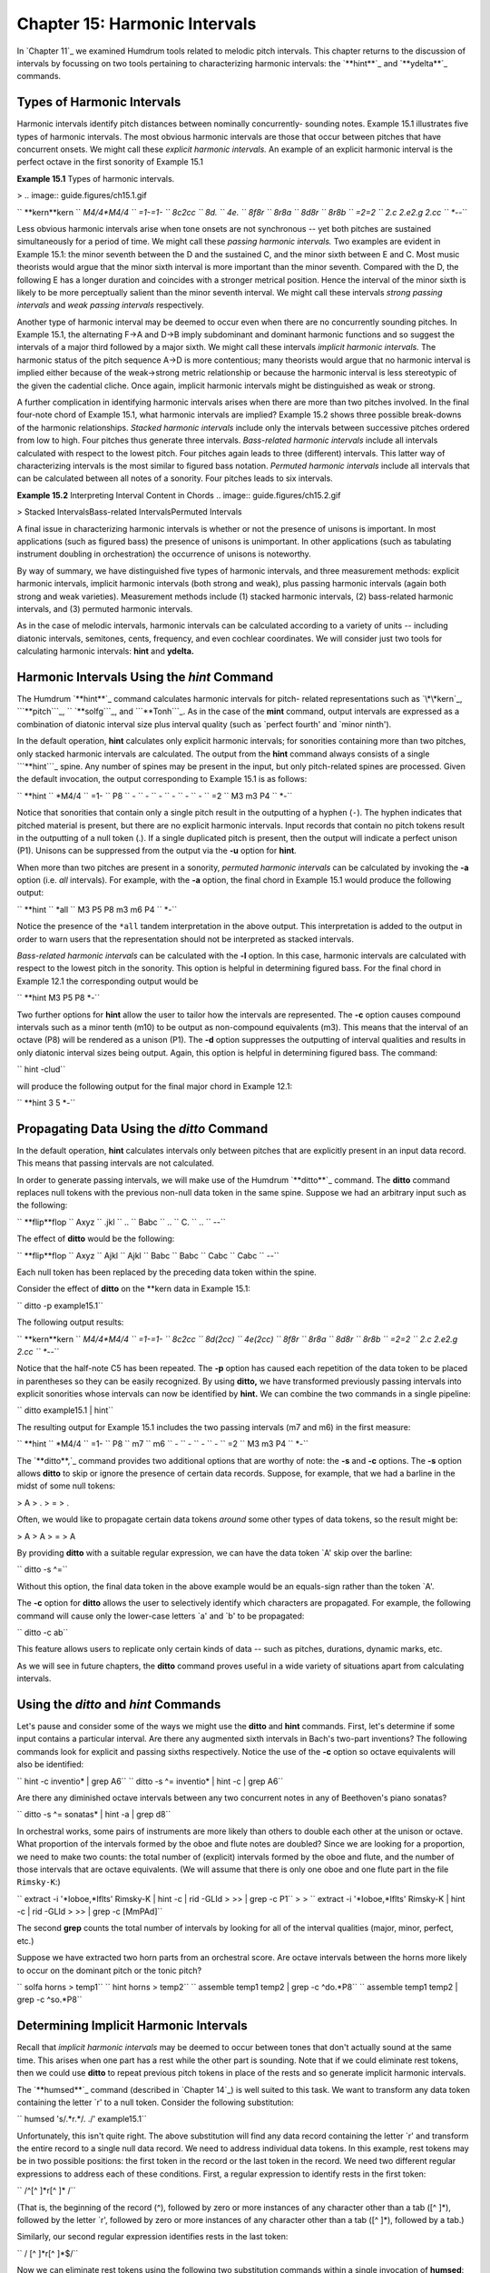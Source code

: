 ===================================
Chapter 15: Harmonic Intervals
===================================

In `Chapter 11`_ we examined Humdrum tools related to melodic pitch
intervals. This chapter returns to the discussion of intervals by focussing
on two tools pertaining to characterizing harmonic intervals: the `**hint**`_
and `**ydelta**`_ commands.


Types of Harmonic Intervals
---------------------------

Harmonic intervals identify pitch distances between nominally concurrently-
sounding notes. Example 15.1 illustrates five types of harmonic intervals.
The most obvious harmonic intervals are those that occur between pitches that
have concurrent onsets. We might call these *explicit harmonic intervals.* An
example of an explicit harmonic interval is the perfect octave in the first
sonority of Example 15.1

**Example 15.1** Types of harmonic intervals.

> .. image:: guide.figures/ch15.1.gif


`` **kern**kern
`` *M4/4*M4/4
`` =1-=1-
`` 8c2cc
`` 8d.
`` 4e.
`` 8f8r
`` 8r8a
`` 8d8r
`` 8r8b
`` =2=2
`` 2.c 2.e2.g 2.cc
`` *-*-``

Less obvious harmonic intervals arise when tone onsets are not synchronous --
yet both pitches are sustained simultaneously for a period of time. We might
call these *passing harmonic intervals.* Two examples are evident in Example
15.1: the minor seventh between the D and the sustained C, and the minor
sixth between E and C. Most music theorists would argue that the minor sixth
interval is more important than the minor seventh. Compared with the D, the
following E has a longer duration and coincides with a stronger metrical
position. Hence the interval of the minor sixth is likely to be more
perceptually salient than the minor seventh interval. We might call these
intervals *strong passing intervals* and *weak passing intervals*
respectively.

Another type of harmonic interval may be deemed to occur even when there are
no concurrently sounding pitches. In Example 15.1, the alternating F->A and
D->B imply subdominant and dominant harmonic functions and so suggest the
intervals of a major third followed by a major sixth. We might call these
intervals *implicit harmonic intervals.* The harmonic status of the pitch
sequence A->D is more contentious; many theorists would argue that no
harmonic interval is implied either because of the weak->strong metric
relationship or because the harmonic interval is less stereotypic of the
given the cadential cliche. Once again, implicit harmonic intervals might be
distinguished as weak or strong.

A further complication in identifying harmonic intervals arises when there
are more than two pitches involved. In the final four-note chord of Example
15.1, what harmonic intervals are implied? Example 15.2 shows three possible
break-downs of the harmonic relationships. *Stacked harmonic intervals*
include only the intervals between successive pitches ordered from low to
high. Four pitches thus generate three intervals. *Bass-related harmonic
intervals* include all intervals calculated with respect to the lowest pitch.
Four pitches again leads to three (different) intervals. This latter way of
characterizing intervals is the most similar to figured bass notation.
*Permuted harmonic intervals* include all intervals that can be calculated
between all notes of a sonority. Four pitches leads to six intervals.



**Example 15.2** Interpreting Interval Content in Chords
.. image:: guide.figures/ch15.2.gif



> Stacked IntervalsBass-related IntervalsPermuted Intervals

A final issue in characterizing harmonic intervals is whether or not the
presence of unisons is important. In most applications (such as figured bass)
the presence of unisons is unimportant. In other applications (such as
tabulating instrument doubling in orchestration) the occurrence of unisons is
noteworthy.

By way of summary, we have distinguished five types of harmonic intervals,
and three measurement methods: explicit harmonic intervals, implicit harmonic
intervals (both strong and weak), plus passing harmonic intervals (again both
strong and weak varieties). Measurement methods include (1) stacked harmonic
intervals, (2) bass-related harmonic intervals, and (3) permuted harmonic
intervals.

As in the case of melodic intervals, harmonic intervals can be calculated
according to a variety of units -- including diatonic intervals, semitones,
cents, frequency, and even cochlear coordinates. We will consider just two
tools for calculating harmonic intervals: **hint** and **ydelta.**


Harmonic Intervals Using the *hint* Command
--------

The Humdrum `**hint**`_ command calculates harmonic intervals for pitch-
related representations such as `\*\*kern`_, ```**pitch```_,
`` `**solfg```_, and ```**Tonh```_. As in the case of the **mint** command,
output intervals are expressed as a combination of diatonic interval size
plus interval quality (such as `perfect fourth' and `minor ninth').

In the default operation, **hint** calculates only explicit harmonic
intervals; for sonorities containing more than two pitches, only stacked
harmonic intervals are calculated. The output from the **hint** command
always consists of a single ```**hint```_ spine. Any number of spines may be
present in the input, but only pitch-related spines are processed. Given the
default invocation, the output corresponding to Example 15.1 is as follows:



`` **hint
`` *M4/4
`` =1-
`` P8
`` -
`` -
`` -
`` -
`` -
`` -
`` =2
`` M3 m3 P4
`` *-``

Notice that sonorities that contain only a single pitch result in the
outputting of a hyphen (``-``). The hyphen indicates that pitched material is
present, but there are no explicit harmonic intervals. Input records that
contain no pitch tokens result in the outputting of a null token (.). If a
single duplicated pitch is present, then the output will indicate a perfect
unison (P1).  Unisons can be suppressed from the output via the **-u** option
for **hint**.

When more than two pitches are present in a sonority, *permuted harmonic
intervals* can be calculated by invoking the **-a** option (i.e. *all*
intervals). For example, with the **-a** option, the final chord in Example
15.1 would produce the following output:



`` **hint
`` *all
`` M3 P5 P8 m3 m6 P4
`` *-``

Notice the presence of the ``*all`` tandem interpretation in the above
output. This interpretation is added to the output in order to warn users
that the representation should not be interpreted as stacked intervals.

*Bass-related harmonic intervals* can be calculated with the **-l** option.
In this case, harmonic intervals are calculated with respect to the lowest
pitch in the sonority. This option is helpful in determining figured bass.
For the final chord in Example 12.1 the corresponding output would be

`` **hint
M3 P5 P8
*-``

Two further options for **hint** allow the user to tailor how the intervals
are represented. The **-c** option causes compound intervals such as a minor
tenth (m10) to be output as non-compound equivalents (m3). This means that
the interval of an octave (P8) will be rendered as a unison (P1). The **-d**
option suppresses the outputting of interval qualities and results in only
diatonic interval sizes being output. Again, this option is helpful in
determining figured bass. The command:

`` hint -clud``

will produce the following output for the final major chord in Example 12.1:

`` **hint
3 5
*-``


Propagating Data Using the *ditto* Command
-----------------------------------------------

In the default operation, **hint** calculates intervals only between pitches
that are explicitly present in an input data record. This means that passing
intervals are not calculated.

In order to generate passing intervals, we will make use of the Humdrum
`**ditto**`_ command. The **ditto** command replaces null tokens with the
previous non-null data token in the same spine. Suppose we had an arbitrary
input such as the following:



`` **flip**flop
`` Axyz
`` .jkl
`` ..
`` Babc
`` ..
`` C.
`` ..
`` *-*-``

The effect of **ditto** would be the following:



`` **flip**flop
`` Axyz
`` Ajkl
`` Ajkl
`` Babc
`` Babc
`` Cabc
`` Cabc
`` *-*-``

Each null token has been replaced by the preceding data token within the
spine.

Consider the effect of **ditto** on the \*\*kern data in Example 15.1:

`` ditto -p example15.1``

The following output results:



`` **kern**kern
`` *M4/4*M4/4
`` =1-=1-
`` 8c2cc
`` 8d(2cc)
`` 4e(2cc)
`` 8f8r
`` 8r8a
`` 8d8r
`` 8r8b
`` =2=2
`` 2.c 2.e2.g 2.cc
`` *-*-``

Notice that the half-note C5 has been repeated. The **-p** option has caused
each repetition of the data token to be placed in parentheses so they can be
easily recognized. By using **ditto,** we have transformed previously passing
intervals into explicit sonorities whose intervals can now be identified by
**hint.** We can combine the two commands in a single pipeline:

`` ditto example15.1 | hint``

The resulting output for Example 15.1 includes the two passing intervals (m7
and m6) in the first measure:



`` **hint
`` *M4/4
`` =1-
`` P8
`` m7
`` m6
`` -
`` -
`` -
`` -
`` =2
`` M3 m3 P4
`` *-``

The `**ditto**,`_ command provides two additional options that are worthy of
note: the **-s** and **-c** options. The **-s** option allows **ditto** to
skip or ignore the presence of certain data records. Suppose, for example,
that we had a barline in the midst of some null tokens:



> A
> .
> =
> .

Often, we would like to propagate certain data tokens *around* some other
types of data tokens, so the result might be:



> A
> A
> =
> A

By providing **ditto** with a suitable regular expression, we can have the
data token `A' skip over the barline:

`` ditto -s ^=``

Without this option, the final data token in the above example would be an
equals-sign rather than the token `A'.

The **-c** option for **ditto** allows the user to selectively identify which
characters are propagated. For example, the following command will cause only
the lower-case letters `a' and `b' to be propagated:

`` ditto -c ab``

This feature allows users to replicate only certain kinds of data -- such as
pitches, durations, dynamic marks, etc.

As we will see in future chapters, the **ditto** command proves useful in a
wide variety of situations apart from calculating intervals.


Using the *ditto* and *hint* Commands
---------

Let's pause and consider some of the ways we might use the **ditto** and
**hint** commands. First, let's determine if some input contains a particular
interval. Are there any augmented sixth intervals in Bach's two-part
inventions? The following commands look for explicit and passing sixths
respectively. Notice the use of the **-c** option so octave equivalents will
also be identified:

`` hint -c inventio* | grep A6``
`` ditto -s ^= inventio* | hint -c | grep A6``

Are there any diminished octave intervals between any two concurrent notes in
any of Beethoven's piano sonatas?

`` ditto -s ^= sonatas* | hint -a | grep d8``

In orchestral works, some pairs of instruments are more likely than others to
double each other at the unison or octave. What proportion of the intervals
formed by the oboe and flute notes are doubled? Since we are looking for a
proportion, we need to make two counts: the total number of (explicit)
intervals formed by the oboe and flute, and the number of those intervals
that are octave equivalents. (We will assume that there is only one oboe and
one flute part in the file ``Rimsky-K``:)

`` extract -i '*Ioboe,*Iflts' Rimsky-K | hint -c | rid -GLId \
>
>> | grep -c P1``
>
>
`` extract -i '*Ioboe,*Iflts' Rimsky-K | hint -c | rid -GLId \
>
>> | grep -c [MmPAd]``

The second **grep** counts the total number of intervals by looking for all
of the interval qualities (major, minor, perfect, etc.)

Suppose we have extracted two horn parts from an orchestral score. Are octave
intervals between the horns more likely to occur on the dominant pitch or the
tonic pitch?

`` solfa horns > temp1``
`` hint horns > temp2``
`` assemble temp1 temp2 | grep -c ^do.*P8``
`` assemble temp1 temp2 | grep -c ^so.*P8``


Determining Implicit Harmonic Intervals
---------------------------------------

Recall that *implicit harmonic intervals* may be deemed to occur between
tones that don't actually sound at the same time. This arises when one part
has a rest while the other part is sounding. Note that if we could eliminate
rest tokens, then we could use **ditto** to repeat previous pitch tokens in
place of the rests and so generate implicit harmonic intervals.

The `**humsed**`_ command (described in `Chapter 14`_) is well suited to this
task. We want to transform any data token containing the letter `r' to a null
token. Consider the following substitution:

`` humsed 's/.*r.*/. ./' example15.1``

Unfortunately, this isn't quite right. The above substitution will find any
data record containing the letter `r' and transform the entire record to a
single null data record. We need to address individual data tokens. In this
example, rest tokens may be in two possible positions: the first token in the
record or the last token in the record. We need two different regular
expressions to address each of these conditions. First, a regular expression
to identify rests in the first token:

`` /^[^ ]*r[^ ]* /``

(That is, the beginning of the record (^), followed by zero or more instances
of any character other than a tab ([^ ]*), followed by the letter `r',
followed by zero or more instances of any character other than a tab ([^ ]*),
followed by a tab.)

Similarly, our second regular expression identifies rests in the last token:

`` / [^ ]*r[^ ]*$/``

Now we can eliminate rest tokens using the following two substitution
commands within a single invocation of **humsed**:

`` humsed 's/^[^ ]*r[^ ]* /. /; s/ [^ ]*r[^ ]*$/ ./' example15.1``

The following output results:



`` **kern**kern
`` *M4/4*M4/4
`` =1-=1-
`` 8c2cc
`` 8d.
`` 4e.
`` 8f.
`` .8a
`` 8d.
`` .8b
`` =2=2
`` 2.c 2.e2.g 2.cc
`` *-*-``

If we now apply `**ditto**`_ and recalculate the intervals, the resulting
output will identify some implicit intervals as well:

`` humsed 's/^[^ ]*r[^ ]* /. /; s/ [^ ]*r[^ ]*$/ ./' example15.1 \
>
>> | ditto -p``

Below we see the output assembled with the output from the corresponding
`**hint**`_ command:



`` **kern**kern**hint
`` *M4/4*M4/4*M4/4
`` =1-=1-=1-
`` 8c2ccP8
`` 8d(2cc)m7
`` 4e(2cc)m6
`` 8f(2cc)P5
`` (8f)8aM3
`` 8d(8a)P5
`` (8d)8bM6
`` =2=2=2
`` 2.c 2.e2.g 2.ccM3 m3 P4
`` *-*-*-``


The *ydelta* Command
--------

Often it is useful to represent intervals by the number of semitones (or some
other numerical value). We might begin by using the **semits** command to
translate Example 15.1 to a ```**semits```_ representation.

`` semits example15.1``

The resulting output would be as follows:



`` **semits**semits
`` *M4/4*M4/4
`` =1-=1-
`` 012
`` 2.
`` 4.
`` 5r
`` r9
`` 2r
`` r11
`` =2=2
`` 0 47 12
`` *-*-``

Numerical differences for values on a single data record can be computed
using the `**ydelta**`_ command. The **ydelta** command is comparable to
`**xdelta**,`_ however, numerical differences are calculated between
simultaneous numerical values (delta-*y*) rather than between successive
numerical values (delta-*x*).

Like the `**hint**`_ command, **ydelta** always outputs a single spine. The
user must specify which input spines are to be processed using the **-i**
option. In the following command, only **semits input is to be processed:

`` semits example15.1 | ydelta -s = -i '**semits'``

The **-s** option allows the user to identify data records to be *skipped*
while processing. In this case, the regular expression `=' is used to
identify barlines, so measure numbers will be excluded when processing the
numerical data.

The above command yields the following output:



`` **Ysemits
`` *
`` =1-
`` 12
`` .
`` .
`` .
`` .
`` .
`` .
`` =2
`` 4 7 12
`` *-``

Notice that **ydelta** prepends the upper-case letter `Y' to the given input
interpretation. All output values are calculated with respect to the lowest
value in the current data record. Hence, the ```4 7 12`` in the last data
record means that there are pitches 4 semitones above the lowest note, 7
semitones above the lowest note, and 12 semitones above the lowest note. (If
necessary, the lowest or offset value for each record can be output in square
brackets using the **-o** option.)

Like the **hint** command, **ydelta** calculates numerical intervals only
when more than one value is present on a given input data record. As in the
case of **hint,** we might use the **ditto** command to propagate pitch
values -- replacing all the null data tokens. A suitable command would be:

`` semits example15.1 | ditto -s = | ydelta -s = -i '**semits'``

The resulting output would be:



`` **Ysemits
`` *
`` =1-
`` 12
`` 10
`` 8
`` .
`` .
`` .
`` .
`` =2
`` 4 7 12
`` *-``


More Examples Using the *ydelta* Command
--------

What is the average semitone distance between the cantus and altus voices in
Lassus motets? We can answer this question by first extracting the
appropriate voices and translating to a semitone representation.

`` extract -f 1,2 motet* | semits > temp1``

Using **ditto** we can expand the pitched material so that concurrently-
sounding tones will generate explicit intervals. We then use **ydelta** to
calculate the actual semitone interval distances. The `**rid**`_ command can
be used to eliminate non-data records, and the **grep -v** command can be
used to further eliminate barlines. Finally, we can calculate the mean
interval distance using the **stats** command:

`` ditto -s = temp1 | ydelta -s = -i '**semits' | rid -GLId \
>
>> | grep -v = | stats``

Suppose we have a two-part input. Are there tritone intervals (explicit and
passing) that are not spelled as either an augmented fourth or diminished
fifth? We can answer this question by using both **hint** and **ydelta** and
a suitable sequence of **grep** commands. The **ditto** command is used to
ensure that both explicit and passing intervals are generated.

`` ditto -s = 2part | semits | ydelta -s = -i '**semits' > temp1``
`` ditto -s = 2part | hint > temp2``
`` assemble temp1 temp2 | rid -GLId | grep ^6 | grep -v A4 \
>
>> | grep -v d5``

Notice the use of **grep -v** to first exclude any records that match an
augmented fourth, and then to exclude any remaining records that match a
diminished fifth.

--------


Reprise
-------

Harmonic intervals can be measured in a variety of ways. They can be
characterized as diatonic qualities such as minor sevenths or augmented
sixths. They can be measured in terms of semitone distance -- or even in
cents or hertz (frequency difference). Only the diatonic size may be of
interest (e.g., "a fifth"), and compound intervals (e.g., major tenth) can be
expressed by their non-compound equivalents (major third).

At least five types of harmonic intervals can be distinguished including
*explicit harmonic intervals*, *strong passing intervals*, *weak passing
intervals*, *strong implicit harmonic intervals* and *weak implicit harmonic
intervals*. In addition, we distinguished three different ways of
characterizing harmonic intervals: *stacked harmonic intervals*, *bass-
related harmonic intervals* and *permuted harmonic intervals*.

In this chapter we have seen how to use the `**hint**`_ command to calculate
these various kinds of intervals. We have also seen how `**ydelta**`_ can be
used to measure purely numerical distances between concurrent values.

--------

